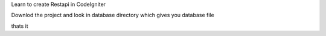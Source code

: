 Learn to create Restapi in CodeIgniter

Downlod the project and look in database directory
which gives you database file

thats it
